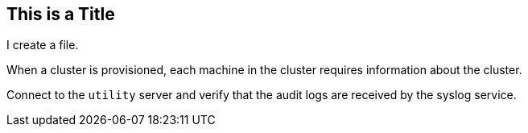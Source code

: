 ## This is a Title
I create a file.

When a cluster is provisioned, each machine in the cluster requires information about the cluster.

Connect to the `utility` server and verify that the audit logs are received by the syslog service.	
